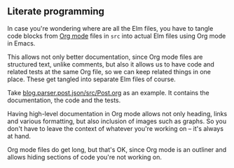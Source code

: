 ** Literate programming

In case you're wondering where are all the Elm files, you have to tangle code blocks from [[https://orgmode.org][Org mode]] files in =src= into actual Elm files using Org mode in Emacs.

This allows not only better documentation, since Org mode files are structured text, unlike comments, but also it allows us to have code and related tests at the same Org file, so we can keep related things in one place. These get tangled into separate Elm files of course.

Take [[https://github.com/jakub-stastny/blog.parser.post.json/blob/master/src/Post.org][blog.parser.post.json/src/Post.org]] as an example. It contains the documentation, the code and the tests.

Having high-level documentation in Org mode allows not only heading, links and various formatting, but also inclusion of images such as graphs. So you don't have to leave the context of whatever you're working on – it's always at hand.

Org mode files do get long, but that's OK, since Org mode is an outliner and allows hiding sections of code you're not working on.

[[./emacs-org-mode.jpg]]
